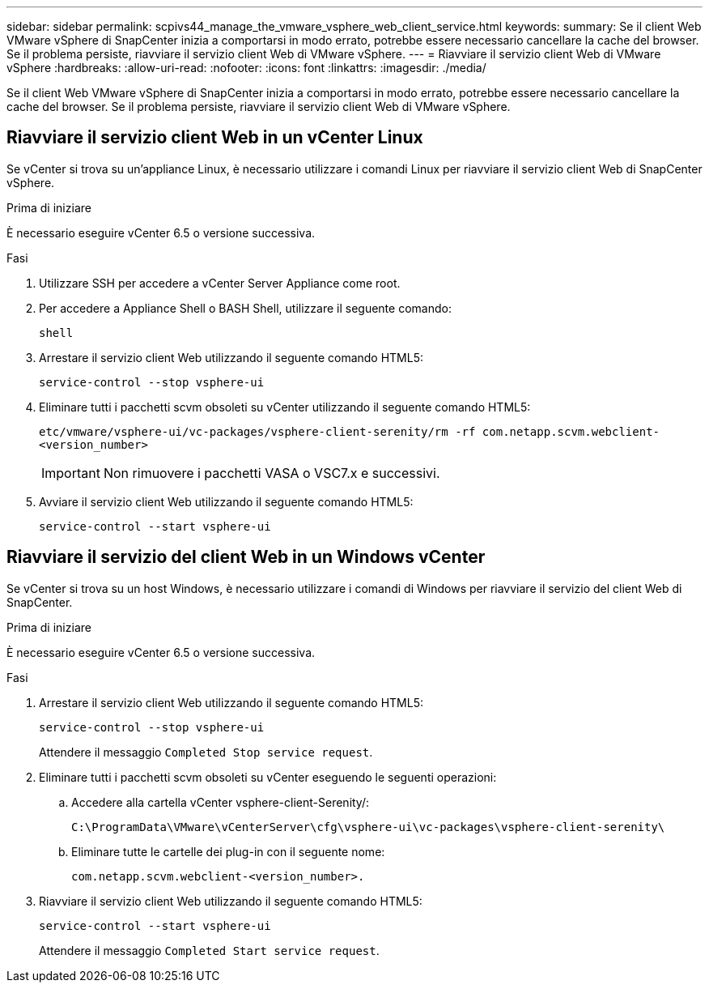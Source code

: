 ---
sidebar: sidebar 
permalink: scpivs44_manage_the_vmware_vsphere_web_client_service.html 
keywords:  
summary: Se il client Web VMware vSphere di SnapCenter inizia a comportarsi in modo errato, potrebbe essere necessario cancellare la cache del browser. Se il problema persiste, riavviare il servizio client Web di VMware vSphere. 
---
= Riavviare il servizio client Web di VMware vSphere
:hardbreaks:
:allow-uri-read: 
:nofooter: 
:icons: font
:linkattrs: 
:imagesdir: ./media/


[role="lead"]
Se il client Web VMware vSphere di SnapCenter inizia a comportarsi in modo errato, potrebbe essere necessario cancellare la cache del browser. Se il problema persiste, riavviare il servizio client Web di VMware vSphere.



== Riavviare il servizio client Web in un vCenter Linux

Se vCenter si trova su un'appliance Linux, è necessario utilizzare i comandi Linux per riavviare il servizio client Web di SnapCenter vSphere.

.Prima di iniziare
È necessario eseguire vCenter 6.5 o versione successiva.

.Fasi
. Utilizzare SSH per accedere a vCenter Server Appliance come root.
. Per accedere a Appliance Shell o BASH Shell, utilizzare il seguente comando:
+
`shell`

. Arrestare il servizio client Web utilizzando il seguente comando HTML5:
+
`service-control --stop vsphere-ui`

. Eliminare tutti i pacchetti scvm obsoleti su vCenter utilizzando il seguente comando HTML5:
+
`etc/vmware/vsphere-ui/vc-packages/vsphere-client-serenity/rm -rf com.netapp.scvm.webclient-<version_number>`

+

IMPORTANT: Non rimuovere i pacchetti VASA o VSC7.x e successivi.

. Avviare il servizio client Web utilizzando il seguente comando HTML5:
+
`service-control --start vsphere-ui`





== Riavviare il servizio del client Web in un Windows vCenter

Se vCenter si trova su un host Windows, è necessario utilizzare i comandi di Windows per riavviare il servizio del client Web di SnapCenter.

.Prima di iniziare
È necessario eseguire vCenter 6.5 o versione successiva.

.Fasi
. Arrestare il servizio client Web utilizzando il seguente comando HTML5:
+
`service-control --stop vsphere-ui`

+
Attendere il messaggio `Completed Stop service request`.

. Eliminare tutti i pacchetti scvm obsoleti su vCenter eseguendo le seguenti operazioni:
+
.. Accedere alla cartella vCenter vsphere-client-Serenity/:
+
`C:\ProgramData\VMware\vCenterServer\cfg\vsphere-ui\vc-packages\vsphere-client-serenity\`

.. Eliminare tutte le cartelle dei plug-in con il seguente nome:
+
`com.netapp.scvm.webclient-<version_number>.`



. Riavviare il servizio client Web utilizzando il seguente comando HTML5:
+
`service-control --start vsphere-ui`

+
Attendere il messaggio `Completed Start service request`.


